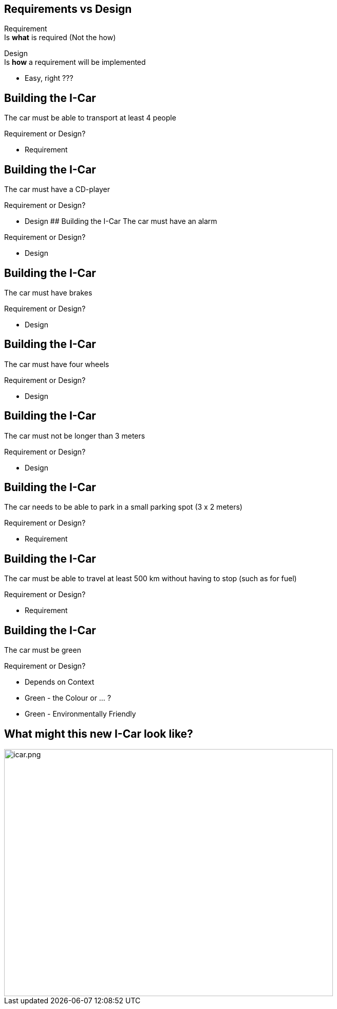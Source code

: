 ## Requirements vs Design
Requirement + 
Is **what** is required (Not the how) +


Design +
Is **how** a requirement will be implemented

[%step]
- Easy, right ???


## Building the I-Car
The car must be able to transport at least 4 people 

Requirement or Design?
[%step]
- Requirement


## Building the I-Car
The car must have a CD-player 

Requirement or Design?
[%step]
- Design
## Building the I-Car
The car must have an alarm

Requirement or Design?

[%step]
- Design


## Building the I-Car
The car must have brakes

Requirement or Design?

[%step]
- Design


## Building the I-Car
The car must have four wheels

Requirement or Design?

[%step]
- Design


## Building the I-Car
The car must not be longer than 3 meters

Requirement or Design?

[%step]
- Design


## Building the I-Car
The car needs to be able to park in a small parking spot (3 x 2 meters)

Requirement or Design?

[%step]
- Requirement

## Building the I-Car

The car must be able to travel at least 500 km without having to stop (such as for fuel)

Requirement or Design?

[%step]
- Requirement


## Building the I-Car

The car must be green

Requirement or Design?

[%step]
- Depends on Context
- Green - the Colour or ... ?
- Green - Environmentally Friendly


## What might this new I-Car look like?

[%step]
image::icar.png[icar.png,640,480]
